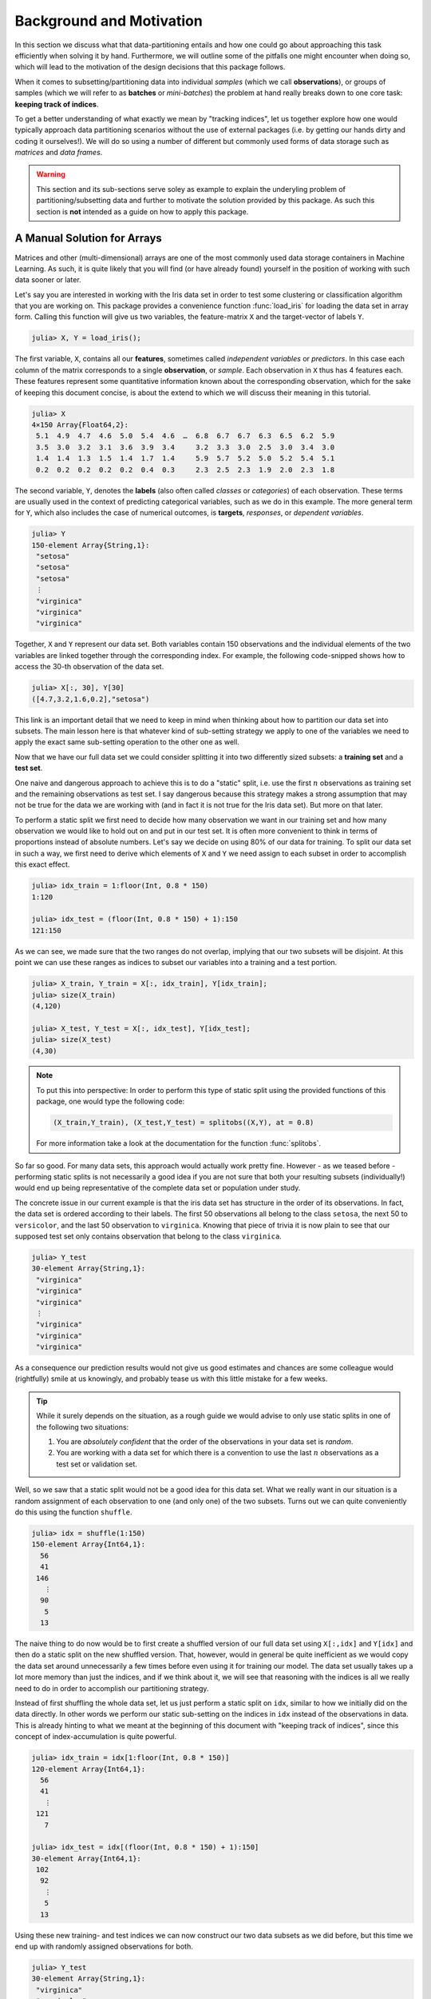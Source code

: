 Background and Motivation
=============================

In this section we discuss what that data-partitioning entails
and how one could go about approaching this task efficiently when
solving it by hand. Furthermore, we will outline some of the
pitfalls one might encounter when doing so, which will lead to
the motivation of the design decisions that this package follows.

When it comes to subsetting/partitioning data into individual
*samples* (which we call **observations**), or groups of samples
(which we will refer to as **batches** or *mini-batches*) the problem
at hand really breaks down to one core task: **keeping track of
indices**.

To get a better understanding of what exactly we mean by "tracking
indices", let us together explore how one would typically approach
data partitioning scenarios without the use of external packages
(i.e. by getting our hands dirty and coding it ourselves!).
We will do so using a number of different but commonly used forms
of data storage such as *matrices* and *data frames*.

.. warning::

   This section and its sub-sections serve soley as example to
   explain the underyling problem of partitioning/subsetting data
   and further to motivate the solution provided by this package.
   As such this section is **not** intended as a guide on how to
   apply this package.

A Manual Solution for Arrays
-----------------------------

Matrices and other (multi-dimensional) arrays are one of the most
commonly used data storage containers in Machine Learning.
As such, it is quite likely that you will find (or have already
found) yourself in the position of working with such data sooner
or later.

Let's say you are interested in working with the Iris data set in
order to test some clustering or classification algorithm that
you are working on.
This package provides a convenience function :func:`load_iris`
for loading the data set in array form. Calling this function
will give us two variables, the feature-matrix ``X`` and the
target-vector of labels ``Y``.

.. code-block:: jlcon

   julia> X, Y = load_iris();

The first variable, ``X``, contains all our **features**,
sometimes called *independent variables* or *predictors*.
In this case each column of the matrix corresponds to a single
**observation**, or *sample*. Each observation in
``X`` thus has 4 features each. These features represent some
quantitative information known about the corresponding
observation, which for the sake of keeping this document concise,
is about the extend to which we will discuss their meaning in
this tutorial.

.. code-block:: jlcon

   julia> X
   4×150 Array{Float64,2}:
    5.1  4.9  4.7  4.6  5.0  5.4  4.6  …  6.8  6.7  6.7  6.3  6.5  6.2  5.9
    3.5  3.0  3.2  3.1  3.6  3.9  3.4     3.2  3.3  3.0  2.5  3.0  3.4  3.0
    1.4  1.4  1.3  1.5  1.4  1.7  1.4     5.9  5.7  5.2  5.0  5.2  5.4  5.1
    0.2  0.2  0.2  0.2  0.2  0.4  0.3     2.3  2.5  2.3  1.9  2.0  2.3  1.8

The second variable, ``Y``, denotes the **labels** (also often
called *classes* or *categories*) of each observation. These
terms are usually used in the context of predicting categorical
variables, such as we do in this example. The more general term
for ``Y``, which also includes the case of numerical outcomes, is
**targets**, *responses*, or *dependent variables*.

.. code-block:: jlcon

   julia> Y
   150-element Array{String,1}:
    "setosa"
    "setosa"
    "setosa"
    ⋮
    "virginica"
    "virginica"
    "virginica"

Together, ``X`` and ``Y`` represent our data set. Both variables
contain 150 observations and the individual elements of the two
variables are linked together through the corresponding index.
For example, the following code-snipped shows how to access the
30-th observation of the data set.

.. code-block:: jlcon

   julia> X[:, 30], Y[30]
   ([4.7,3.2,1.6,0.2],"setosa")

This link is an important detail that we need to keep in mind
when thinking about how to partition our data set into subsets.
The main lesson here is that whatever kind of sub-setting
strategy we apply to one of the variables we need to apply the
exact same sub-setting operation to the other one as well.

Now that we have our full data set we could consider splitting it
into two differently sized subsets: a **training set** and a
**test set**.

One naive and dangerous approach to achieve this is to do a
"static" split, i.e. use the first :math:`n` observations as
training set and the remaining observations as test set. I say
dangerous because this strategy makes a strong assumption that
may not be true for the data we are working with (and in fact it
is not true for the Iris data set). But more on that later.

To perform a static split we first need to decide how many
observation we want in our training set and how many observation
we would like to hold out on and put in our test set.
It is often more convenient to think in terms of proportions
instead of absolute numbers. Let's say we decide on using 80% of
our data for training. To split our data set in such a way, we
first need to derive which elements of ``X`` and ``Y`` we need
assign to each subset in order to accomplish this exact effect.

.. code-block:: jlcon

   julia> idx_train = 1:floor(Int, 0.8 * 150)
   1:120

   julia> idx_test = (floor(Int, 0.8 * 150) + 1):150
   121:150

As we can see, we made sure that the two ranges do not overlap,
implying that our two subsets will be disjoint. At this point we
can use these ranges as indices to subset our variables into a
training and a test portion.

.. code-block:: jlcon

   julia> X_train, Y_train = X[:, idx_train], Y[idx_train];
   julia> size(X_train)
   (4,120)

   julia> X_test, Y_test = X[:, idx_test], Y[idx_test];
   julia> size(X_test)
   (4,30)

.. note::

   To put this into perspective: In order to perform this type of
   static split using the provided functions of this package, one
   would type the following code:

   .. code-block:: julia

      (X_train,Y_train), (X_test,Y_test) = splitobs((X,Y), at = 0.8)

   For more information take a look at the documentation for the
   function :func:`splitobs`.

So far so good. For many data sets, this approach would actually
work pretty fine. However - as we teased before - performing
static splits is not necessarily a good idea if you are not sure
that both your resulting subsets (individually!) would end up
being representative of the complete data set or population under
study.

The concrete issue in our current example is that the iris
data set has structure in the order of its observations.
In fact, the data set is ordered according to their labels.
The first 50 observations all belong to the class ``setosa``,
the next 50 to ``versicolor``, and the last 50 observation to
``virginica``. Knowing that piece of trivia it is now plain to
see that our supposed test set only contains observation that
belong to the class ``virginica``.

.. code-block:: jlcon

   julia> Y_test
   30-element Array{String,1}:
    "virginica"
    "virginica"
    "virginica"
    ⋮
    "virginica"
    "virginica"
    "virginica"

As a consequence our prediction results would not give us good
estimates and chances are some colleague would (rightfully) smile
at us knowingly, and probably tease us with this little mistake
for a few weeks.

.. tip::

   While it surely depends on the situation, as a rough guide we
   would advise to only use static splits in one of the following
   two situations:

   1. You are *absolutely confident* that the order of the
      observations in your data set is *random*.

   2. You are working with a data set for which there is a
      convention to use the last :math:`n` observations as a
      test set or validation set.

Well, so we saw that a static split would not be a good idea for
this data set. What we really want in our situation is a random
assignment of each observation to one (and only one) of the two
subsets. Turns out we can quite conveniently do this using the
function ``shuffle``.

.. code-block:: jlcon

   julia> idx = shuffle(1:150)
   150-element Array{Int64,1}:
     56
     41
    146
      ⋮
     90
      5
     13

The naive thing to do now would be to first create a shuffled
version of our full data set using ``X[:,idx]`` and ``Y[idx]`` and
then do a static split on the new shuffled version. That,
however, would in general be quite inefficient as we would copy
the data set around unnecessarily a few times before even using
it for training our model. The data set usually takes up a lot
more memory than just the indices, and if we think about it, we
will see that reasoning with the indices is all we really need to
do in order to accomplish our partitioning strategy.

Instead of first shuffling the whole data set, let us just perform
a static split on ``idx``, similar to how we initially did on the
data directly. In other words we perform our static sub-setting
on the indices in ``idx`` instead of the observations in data.
This is already hinting to what we meant at the beginning of this
document with "keeping track of indices", since this concept of
index-accumulation is quite powerful.

.. code-block:: jlcon

   julia> idx_train = idx[1:floor(Int, 0.8 * 150)]
   120-element Array{Int64,1}:
     56
     41
      ⋮
    121
      7

   julia> idx_test = idx[(floor(Int, 0.8 * 150) + 1):150]
   30-element Array{Int64,1}:
    102
     92
      ⋮
      5
     13

Using these new training- and test indices we can now construct
our two data subsets as we did before, but this time we end up
with randomly assigned observations for both.

.. code-block:: jlcon

   julia> Y_test
   30-element Array{String,1}:
    "virginica"
    "versicolor"
    ⋮
    "setosa"
    "setosa"

Very well! Now we have a training set and a test set. In many
situations we may want to consider further sub-setting of our
training set before feeding the subsets into some learning
algorithm.

In a typical scenario we would be inclined to split our newly
created training set into a smaller training set and a validation
set, the later of which we would like to use to test the impact
of our hyper-parameters on the prediction quality of our model.
And if additionally we employ a stochastic learning algorithm,
chances are that we also want to chunk our training data into
equally sized mini-batches before feeding those individually into
the training procedure.

Even though this is starting to sound rather complex, it turns
out that all we really need to do is keep track of our indices
properly. In other words, all these sub-setting of sub-sets can
be done by just accumulating indices. The following code-snipped
shows how this could be achieved if implemented manually.

.. code-block:: julia

   X, Y = load_iris()

   # trainingset: 100 obs
   # validationset: 20 obs
   # testset: 30 obs
   n_cv    = 120
   n_train = 100

   # randomly assign observations to either CV set or test set
   # the CV set will later be divided into training and validation set
   idx = shuffle(1:150)
   idx_cv   = idx[1:n_cv]
   idx_test = idx[(n_cv + 1):150]

   # we will perform 10 different partitions of the CV set into
   # a training and validation portion to get a better estimate
   for i = 1:10
       # each iteration we shuffle around the CV indices so that
       # a static split into training and validation set will be
       # the same as a random assignment
       shuffle!(idx_cv)
       idx_train = idx_cv[1:n_train]
       idx_val   = idx_cv[(n_train+1):n_cv]

       # iterate over our training set in 20 batches of batch-size 5
       for j = 1:20
           idx_batch = idx_train[(1:5) + (j*5-5)]

           # Now we actually allocate the current batch of data
           # that we need for our computation in this step.
           X_batch = X[:, idx_batch]
           Y_batch = Y[idx_batch]

           # ... train some model on current batch here ...
       end
   end


I would argue that this code is still quite readable and we
managed to delay accessing and sub-setting of our data set to the
latest possible moment. Also note how we only copy the portion of
the data that we actually need at that iteration.

The main point of this exercise is to show that nesting data
access pattern can be reduced to just keeping track of indices.
This is the core design principle that the access pattern of
MLDataUtils follow.

.. note::

   To put this into perspective: In order to perform this type of
   partitioning scheme using the provided functions of this
   package, one would type the following code:

   .. code-block:: julia

      cv, test = splitobs(shuffleobs((X,Y), at = 0.8)

      for i = 1:10
          train, val = splitobs(shuffleobs(cv), at = 0.84)

          # iterate over our training set in 20 batches of batch-size 5
          for (X_batch, Y_batch) in eachbatch(train, 5)
              # ... train some model on current batch here ...
          end
      end

   For more information take a look at the documentation for the
   functions :func:`splitobs`, :func:`shuffleobs`, and
   :func:`eachbatch` respectively.

While this is already a decent enough implementation, we could
further reduce our memory footprint by using views.
We should not forget that that even if we only copy indices, we
still copy around memory.

.. code-block:: julia

   X, Y = load_iris()

   # same as before
   n_cv    = 120
   n_train = 100

   # instead of static splits create views into idx
   idx = shuffle(1:150)
   idx_cv   = view(idx, 1:n_cv)
   idx_test = view(idx, (n_cv + 1):150)

   # preallocate batch buffers. We will re-use them in every
   # iteration to avoid temporary arrays
   X_batch = zeros(Float64, 4, 5)
   Y_batch = Y[1:5]

   # We can create our training and validation views outside the loop,
   # as their elements will be mutated when we shuffle idx_cv
   idx_train = view(idx_cv, 1:n_train)
   idx_val   = view(idx_cv, (n_train+1):n_cv)

   for i = 1:10
       # this little trick will randomly assign observations to
       # either training set or validation set in each iteration
       shuffle!(idx_cv)

       for j = 1:20
           idx_batch = view(idx_train, (1:5) + (j*5-5))

           # copy the current batch of interest into a proper
           # array that is a continuous block of memory
           copy!(X_batch, view(X, :, idx_batch))
           # to be fair it makes less difference for an array
           # of strings, but you get the idea.
           copy!(Y_batch, view(Y, idx_batch))

           # .. train some model on current batch here ...
       end
   end

In this version of the code we did quite a lot of
micro-optimization, which at least on paper yields a cleaner
solution to our task. While probably improving our performance a
little, it did not really help readability of our code however.
And if we end up with a bug somewhere we may have a nasty time
deducing which little "trick" does not do what we thought it would.

.. warning::

   These kind of hand-crafted micro-optimizations, while fun to
   think about, can be quite error prone. In some situations they
   may not even turn out to have been worth the effort when
   measuring its influence on the training time of your model.
   Keep that in mind when tinkering on a project.  Premature
   optimization without profiling can cost a lot of valueable
   time and energy.

Now to the good part. MLDataUtils tries to do these kind of
performance tricks for you in certain situations (specifically
when working directly with :class:`DataSubset`). So if it makes
sense, our provided pattern try to avoid allocating unnecessary
index-vectors. Naturally, one will always be able to hand craft
some better optimized solution for some special use-case such as
this one, but most of the time just avoiding common pitfalls will
get you 80% of the way. With an interesting enough problem the
other 20% of performance-gain you could achieve by dwelling on
this issue would likely be negligible in relation to the training
time of your learning algorithm.

Array Dimension for Observations
----------------------------------

Before we move on from our array example to a data frame, let us
briefly think about the "observation dimension" of some array.
Let us consider the Iris data set again.

.. code:: jlcon

   julia> X, Y = load_iris();

   julia> size(X)
   (4,150)

The variable ``X`` is our feature ``Matrix{Float64}``, which in
Julia is a typealias for a two dimensional array
``Array{Float64,2}``.
As such the variable has two dimensions that we can assign meaning
to.

So far we acted on the convention that the first dimension
encodes our features, and the second dimension encodes our
observations. However, there is no law that dictates that this is
the right way around. In fact it is much more common in the
literature as well as other languages to have the first dimension
encode the observations and the second dimension denote the
features. This would also be much more relatable to how we organize
some data in a spreadsheet.

.. note::

   There is a good reason that you will often find the convention
   to use the last array dimension to encode the observations
   when working with Julia. This has to do with how Julia arrays
   access their memory. For more information on this topic take a
   look at the corresponding section in the `Julia documentation
   <http://docs.julialang.org/en/latest/manual/performance-tips/#access-arrays-in-memory-order-along-columns>`_

There have been many discussions on which convention is more
useful and/or efficient, but the only answer you will find here
is a humble **it depends on what you are doing**.

Consider the following scenario. Let's say we would again like to
work with the Iris dataset, but this time we use the
`RDatasets <https://github.com/johnmyleswhite/RDatasets.jl>`_
package to load it. This will give us the same data, but in a
different quite different data-storage type.

.. code-block:: jlcon

   julia> using RDatasets
   julia> iris = dataset("datasets", "iris")
   150×5 DataFrames.DataFrame
   │ Row │ SepalLength │ SepalWidth │ PetalLength │ PetalWidth │ Species     │
   ├─────┼─────────────┼────────────┼─────────────┼────────────┼─────────────┤
   │ 1   │ 5.1         │ 3.5        │ 1.4         │ 0.2        │ "setosa"    │
   │ 2   │ 4.9         │ 3.0        │ 1.4         │ 0.2        │ "setosa"    │
   │ 3   │ 4.7         │ 3.2        │ 1.3         │ 0.2        │ "setosa"    │
   │ 4   │ 4.6         │ 3.1        │ 1.5         │ 0.2        │ "setosa"    │
   ⋮
   │ 147 │ 6.3         │ 2.5        │ 5.0         │ 1.9        │ "virginica" │
   │ 148 │ 6.5         │ 3.0        │ 5.2         │ 2.0        │ "virginica" │
   │ 149 │ 6.2         │ 3.4        │ 5.4         │ 2.3        │ "virginica" │
   │ 150 │ 5.9         │ 3.0        │ 5.1         │ 1.8        │ "virginica" │

There are two common ways of how to go about using such a
data frame for some Machine Learning purposes:

1. Using a formula to compute a model-matrix and work with that.
   This is a typical approach for when one wants to use models
   that need numerical features, such as linear regression.
   By using a formula we can transform the categorical features
   to numerical ones using so-called dummy variables.

2. Using the data frame directly. Some models, such as decision
   trees, can deal with categorical features themself and don't
   require the features in a numerical form.

Before we dive into the second scenario, let us consider building
a model matrix. This will give us a motivating example to deal with
different conventions for the observation dimension.

Without any explanation that does it justice, let us create a
model matrix ``X`` from the data frame ``iris`` using the
following code snipped:

.. code-block:: jlcon

   julia> X = ModelMatrix(ModelFrame(Species ~ SepalLength + SepalWidth + PetalLength + PetalWidth, iris)).m
   150×5 Array{Float64,2}:
    1.0  5.1  3.5  1.4  0.2
    1.0  4.9  3.0  1.4  0.2
    1.0  4.7  3.2  1.3  0.2
    1.0  4.6  3.1  1.5  0.2
    ⋮
    1.0  6.3  2.5  5.0  1.9
    1.0  6.5  3.0  5.2  2.0
    1.0  6.2  3.4  5.4  2.3
    1.0  5.9  3.0  5.1  1.8

Notice two things. First, we now have a feature matrix ``X`` for
which the first dimension (i.e. the rows) denotes the observations.
Secondly, we ended up with 5 features for each observation, while
in our previous example he had 4. This is because by default
the model matrix is augmented with a constant variable that
models can use to fit an intercept to. But that need not trouble
us right now. The main point is that different tasks often have
different conventions, and ideally we would like to have tools
that can adapt to the current situation.

So how would this change of convention be reflected in our
sub-setting strategy? Well, everywhere we previously wrote
``X[:, indices]``, we would now write ``X[indices, :]``.
This looks like a simple enough change, but it has the
consequence that the reuse already written partitioning code can be
rather limited without some more coding effort. And even then,
what if next time we work with 3 or 4 dimensional arrays (e.g.
image data)? Generalizing this concept requires careful
considerations.

.. note::

   To put this into perspective: In order to be able to diverge
   from the convention of using the last array dimension as
   observation, all relevant methods of this package have an
   optional parameter ``obsdim``, which can be specified either
   as a positional and type-stable argument, or as a convenient
   keyword argument

   .. code-block:: julia

      train, test = splitobs(X, obsdim = 1)
      train, test = splitobs(X, obsdim = :first)
      train, test = splitobs(X, ObsDim.First())

   For more information take a look at the documentation for
   :class:`ObsDimension`.


Generalizing to Other Data
---------------------------

So far we have discussed how to implement a solution to the task
of partitioning some data that is in array form. We also showed
that it is feasible to consider supporting different conventions
for which dimension to use to denote the individual observations.

Now, what if we would like to work with data that is not in array
form, such as data-frames or any other kind of database really.
Well, if we look back at the code-snippets we have written so
far, we will see that we haven't actually specified any type- or
structure requirement of the learning algorithm we are interested
in. Indeed, we haven't said much about any learning algorithm at
all, only that it expects the data in mini-batches. Instead we
focused on how to represent our array-like data-subset and even
considered to buffer it efficiently by preallocating the subset
storage.

Whatever kind of partitioning scheme we code, we would like it to
be agnostic about our learning algorithm. What it should really
care about is the type of data storage it is working with and how
to communicate with it.
Ideally we would like to abstract whatever information we need
from our data and whatever action we need to perform with our
data.

Turns out we only need our data-container to expose two things:

1. How many observation the data contains.

2. A way to access the observations of a given index or indices.

Let's consider data in the form of a data frame. We can query the
total number of observations using ``nrow(iris)``, since each row
contains a single observation.
Further we can access the observations of some given indices
``idx`` using ``iris[idx, :]``. That is all that is needed to
make our first code-snipped from the array example work with data
frames (we leave the proof of this as an exercise).
However, there are a few things to note.

- When we access the observations of a given index we get a
  ``DataFrame`` in return. This makes sense for the data we are
  working with. Our learning algorithm may or may not support
  working with data frames, but that is not the responsibility of
  the partitioning logic.

- Notice how no buffering of the mini-batches would occur in this
  case, as each access to a ``getindex`` of ``iris`` would create
  a new data frame. That said, we can't do much better here
  because the lack of efficient buffering is a property of the
  type of data we are working with.

Great! At this point we know how to partition any data set that
provides a way to query the number of observation it contains,
and has a method available to access observations of specific
indices. That does not free us from the burden of **tracking the
indices**, however.

This is where MLDataUtils comes in.

